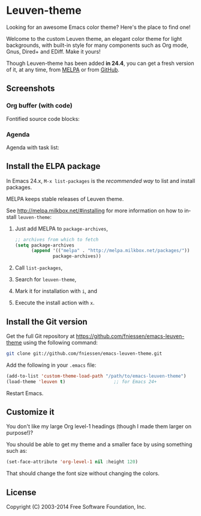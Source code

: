 #+AUTHOR:    Fabrice Niessen
#+EMAIL:     (concat "fniessen" at-sign "pirilampo.org")
#+Time-stamp: <2014-03-28 Fri 09:37>
#+DESCRIPTION: Emacs custom color theme for light background
#+KEYWORDS:  emacs, custom theme, color theme, faces
#+LANGUAGE:  en

#+PROPERTY:  eval no

* Leuven-theme

Looking for an awesome Emacs color theme?  Here's the place to find one!

Welcome to the custom Leuven theme, an elegant color theme for light
backgrounds, with built-in style for many components such as Org mode, Gnus,
Dired+ and EDiff. Make it yours!

Though Leuven-theme has been added *in 24.4*, you can get a fresh version of it,
at any time, from [[http://melpa.milkbox.net/][MELPA]] or from [[https://github.com/fniessen/emacs-leuven-theme/][GitHub]].

** Screenshots

*** Org buffer (with code)

Fontified source code blocks:

[[./images/fontified-src-code-blocks.png]]

*** Agenda

Agenda with task list:

[[./images/agenda-and-task-list.png]]

** Install the ELPA package

In Emacs 24.x, =M-x list-packages= is the /recommended way/ to list and install
packages.

MELPA keeps stable releases of Leuven theme.

See http://melpa.milkbox.net/#installing for more information on how to install
=leuven-theme=:

1. Just add MELPA to =package-archives=,

   #+begin_src emacs-lisp
   ;; archives from which to fetch
   (setq package-archives
         (append '(("melpa" . "http://melpa.milkbox.net/packages/"))
                 package-archives))
   #+end_src

2. Call =list-packages=,
3. Search for =leuven-theme=,
4. Mark it for installation with =i=, and
5. Execute the install action with =x=.

** Install the Git version

Get the full Git repository at https://github.com/fniessen/emacs-leuven-theme
using the following command:

#+begin_src sh
git clone git://github.com/fniessen/emacs-leuven-theme.git
#+end_src

Add the following in your =.emacs= file:

#+begin_src emacs-lisp
(add-to-list 'custom-theme-load-path "/path/to/emacs-leuven-theme")
(load-theme 'leuven t)                  ;; for Emacs 24+
#+end_src

Restart Emacs.

** Customize it

You don't like my large Org level-1 headings (though I made them larger on
purpose!)?

You should be able to get my theme and a smaller face by using something such
as:

#+begin_src emacs-lisp
(set-face-attribute 'org-level-1 nil :height 120)
#+end_src

That should change the font size without changing the colors.

** License

Copyright (C) 2003-2014 Free Software Foundation, Inc.
